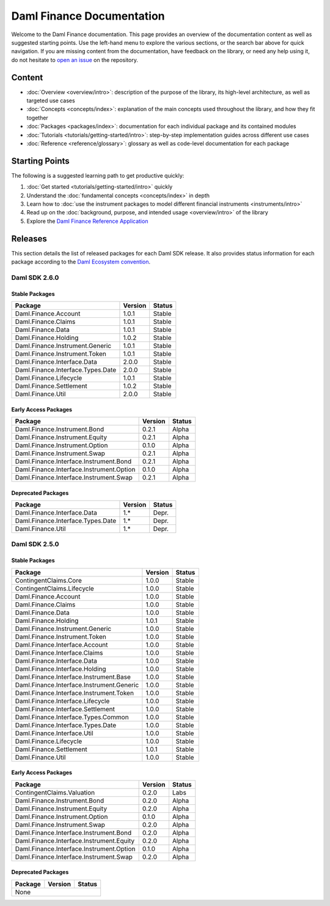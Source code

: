 .. Copyright (c) 2023 Digital Asset (Switzerland) GmbH and/or its affiliates. All rights reserved.
.. SPDX-License-Identifier: Apache-2.0

Daml Finance Documentation
##########################

Welcome to the Daml Finance documentation. This page provides an overview of the documentation
content as well as suggested starting points. Use the left-hand menu to explore the various
sections, or the search bar above for quick navigation. If you are missing content from the
documentation, have feedback on the library, or need any help using it, do not hesitate to
`open an issue <https://github.com/digital-asset/daml-finance/issues>`_ on the repository.

Content
*******

* :doc:`Overview <overview/intro>`: description of the purpose of the library, its high-level
  architecture, as well as targeted use cases
* :doc:`Concepts <concepts/index>`: explanation of the main concepts used throughout the library,
  and how they fit together
* :doc:`Packages <packages/index>`: documentation for each individual package and its contained
  modules
* :doc:`Tutorials <tutorials/getting-started/intro>`: step-by-step implementation guides across
  different use cases
* :doc:`Reference <reference/glossary>`: glossary as well as code-level documentation for each
  package

Starting Points
***************

The following is a suggested learning path to get productive quickly:

#. :doc:`Get started <tutorials/getting-started/intro>` quickly
#. Understand the :doc:`fundamental concepts <concepts/index>` in depth
#. Learn how to
   :doc:`use the instrument packages to model different financial instruments <instruments/intro>`
#. Read up on the :doc:`background, purpose, and intended usage <overview/intro>` of the library
#. Explore the
   `Daml Finance Reference Application <https://github.com/digital-asset/daml-finance-app>`_

.. _releases:

Releases
********

This section details the list of released packages for each Daml SDK release. It also provides
status information for each package according to the
`Daml Ecosystem convention <https://docs.daml.com/support/status-definitions.html>`_.

Daml SDK 2.6.0
==============

Stable Packages
---------------

+--------------------------------------------+--------------------+--------+
| Package                                    | Version            | Status |
+============================================+====================+========+
| Daml.Finance.Account                       | 1.0.1              | Stable |
+--------------------------------------------+--------------------+--------+
| Daml.Finance.Claims                        | 1.0.1              | Stable |
+--------------------------------------------+--------------------+--------+
| Daml.Finance.Data                          | 1.0.1              | Stable |
+--------------------------------------------+--------------------+--------+
| Daml.Finance.Holding                       | 1.0.2              | Stable |
+--------------------------------------------+--------------------+--------+
| Daml.Finance.Instrument.Generic            | 1.0.1              | Stable |
+--------------------------------------------+--------------------+--------+
| Daml.Finance.Instrument.Token              | 1.0.1              | Stable |
+--------------------------------------------+--------------------+--------+
| Daml.Finance.Interface.Data                | 2.0.0              | Stable |
+--------------------------------------------+--------------------+--------+
| Daml.Finance.Interface.Types.Date          | 2.0.0              | Stable |
+--------------------------------------------+--------------------+--------+
| Daml.Finance.Lifecycle                     | 1.0.1              | Stable |
+--------------------------------------------+--------------------+--------+
| Daml.Finance.Settlement                    | 1.0.2              | Stable |
+--------------------------------------------+--------------------+--------+
| Daml.Finance.Util                          | 2.0.0              | Stable |
+--------------------------------------------+--------------------+--------+

Early Access Packages
---------------------

+--------------------------------------------+--------------------+--------+
| Package                                    | Version            | Status |
+============================================+====================+========+
| Daml.Finance.Instrument.Bond               | 0.2.1              | Alpha  |
+--------------------------------------------+--------------------+--------+
| Daml.Finance.Instrument.Equity             | 0.2.1              | Alpha  |
+--------------------------------------------+--------------------+--------+
| Daml.Finance.Instrument.Option             | 0.1.0              | Alpha  |
+--------------------------------------------+--------------------+--------+
| Daml.Finance.Instrument.Swap               | 0.2.1              | Alpha  |
+--------------------------------------------+--------------------+--------+
| Daml.Finance.Interface.Instrument.Bond     | 0.2.1              | Alpha  |
+--------------------------------------------+--------------------+--------+
| Daml.Finance.Interface.Instrument.Option   | 0.1.0              | Alpha  |
+--------------------------------------------+--------------------+--------+
| Daml.Finance.Interface.Instrument.Swap     | 0.2.1              | Alpha  |
+--------------------------------------------+--------------------+--------+

Deprecated Packages
-------------------

+--------------------------------------------+--------------------+--------+
| Package                                    | Version            | Status |
+============================================+====================+========+
| Daml.Finance.Interface.Data                | 1.*                | Depr.  |
+--------------------------------------------+--------------------+--------+
| Daml.Finance.Interface.Types.Date          | 1.*                | Depr.  |
+--------------------------------------------+--------------------+--------+
| Daml.Finance.Util                          | 1.*                | Depr.  |
+--------------------------------------------+--------------------+--------+

Daml SDK 2.5.0
==============

Stable Packages
---------------

+--------------------------------------------+--------------------+--------+
| Package                                    | Version            | Status |
+============================================+====================+========+
| ContingentClaims.Core                      | 1.0.0              | Stable |
+--------------------------------------------+--------------------+--------+
| ContingentClaims.Lifecycle                 | 1.0.0              | Stable |
+--------------------------------------------+--------------------+--------+
| Daml.Finance.Account                       | 1.0.0              | Stable |
+--------------------------------------------+--------------------+--------+
| Daml.Finance.Claims                        | 1.0.0              | Stable |
+--------------------------------------------+--------------------+--------+
| Daml.Finance.Data                          | 1.0.0              | Stable |
+--------------------------------------------+--------------------+--------+
| Daml.Finance.Holding                       | 1.0.1              | Stable |
+--------------------------------------------+--------------------+--------+
| Daml.Finance.Instrument.Generic            | 1.0.0              | Stable |
+--------------------------------------------+--------------------+--------+
| Daml.Finance.Instrument.Token              | 1.0.0              | Stable |
+--------------------------------------------+--------------------+--------+
| Daml.Finance.Interface.Account             | 1.0.0              | Stable |
+--------------------------------------------+--------------------+--------+
| Daml.Finance.Interface.Claims              | 1.0.0              | Stable |
+--------------------------------------------+--------------------+--------+
| Daml.Finance.Interface.Data                | 1.0.0              | Stable |
+--------------------------------------------+--------------------+--------+
| Daml.Finance.Interface.Holding             | 1.0.0              | Stable |
+--------------------------------------------+--------------------+--------+
| Daml.Finance.Interface.Instrument.Base     | 1.0.0              | Stable |
+--------------------------------------------+--------------------+--------+
| Daml.Finance.Interface.Instrument.Generic  | 1.0.0              | Stable |
+--------------------------------------------+--------------------+--------+
| Daml.Finance.Interface.Instrument.Token    | 1.0.0              | Stable |
+--------------------------------------------+--------------------+--------+
| Daml.Finance.Interface.Lifecycle           | 1.0.0              | Stable |
+--------------------------------------------+--------------------+--------+
| Daml.Finance.Interface.Settlement          | 1.0.0              | Stable |
+--------------------------------------------+--------------------+--------+
| Daml.Finance.Interface.Types.Common        | 1.0.0              | Stable |
+--------------------------------------------+--------------------+--------+
| Daml.Finance.Interface.Types.Date          | 1.0.0              | Stable |
+--------------------------------------------+--------------------+--------+
| Daml.Finance.Interface.Util                | 1.0.0              | Stable |
+--------------------------------------------+--------------------+--------+
| Daml.Finance.Lifecycle                     | 1.0.0              | Stable |
+--------------------------------------------+--------------------+--------+
| Daml.Finance.Settlement                    | 1.0.1              | Stable |
+--------------------------------------------+--------------------+--------+
| Daml.Finance.Util                          | 1.0.0              | Stable |
+--------------------------------------------+--------------------+--------+

Early Access Packages
---------------------

+--------------------------------------------+--------------------+--------+
| Package                                    | Version            | Status |
+============================================+====================+========+
| ContingentClaims.Valuation                 | 0.2.0              | Labs   |
+--------------------------------------------+--------------------+--------+
| Daml.Finance.Instrument.Bond               | 0.2.0              | Alpha  |
+--------------------------------------------+--------------------+--------+
| Daml.Finance.Instrument.Equity             | 0.2.0              | Alpha  |
+--------------------------------------------+--------------------+--------+
| Daml.Finance.Instrument.Option             | 0.1.0              | Alpha  |
+--------------------------------------------+--------------------+--------+
| Daml.Finance.Instrument.Swap               | 0.2.0              | Alpha  |
+--------------------------------------------+--------------------+--------+
| Daml.Finance.Interface.Instrument.Bond     | 0.2.0              | Alpha  |
+--------------------------------------------+--------------------+--------+
| Daml.Finance.Interface.Instrument.Equity   | 0.2.0              | Alpha  |
+--------------------------------------------+--------------------+--------+
| Daml.Finance.Interface.Instrument.Option   | 0.1.0              | Alpha  |
+--------------------------------------------+--------------------+--------+
| Daml.Finance.Interface.Instrument.Swap     | 0.2.0              | Alpha  |
+--------------------------------------------+--------------------+--------+

Deprecated Packages
-------------------

+--------------------------------------------+--------------------+--------+
| Package                                    | Version            | Status |
+============================================+====================+========+
| None                                                                     |
+--------------------------------------------+--------------------+--------+
